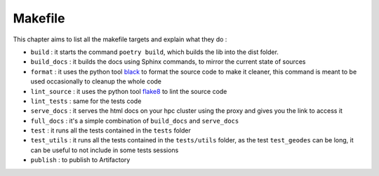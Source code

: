 Makefile
========

This chapter aims to list all the makefile targets and explain what they do :

- ``build`` : it starts the command ``poetry build``, which builds the lib into the dist folder.
- ``build_docs`` : it builds the docs using Sphinx commands, to mirror the current state of sources
- ``format`` : it uses the python tool black_ to format the source code to make it cleaner, this command is meant to be used occasionally to cleanup the whole code 
- ``lint_source`` : it uses the python tool flake8_ to lint the source code
- ``lint_tests`` : same for the tests code
- ``serve_docs`` : it serves the html docs on your hpc cluster using the proxy and gives you the link to access it
- ``full_docs`` : it's a simple combination of ``build_docs`` and ``serve_docs``
- ``test`` : it runs all the tests contained in the ``tests`` folder
- ``test_utils`` : it runs all the tests contained in the ``tests/utils`` folder, as the test ``test_geodes`` can be long, it can be useful to not include in some tests sessions
- ``publish`` : to publish to Artifactory

.. _black: https://black.readthedocs.io/en/stable/
.. _flake8: https://flake8.pycqa.org/en/latest/
